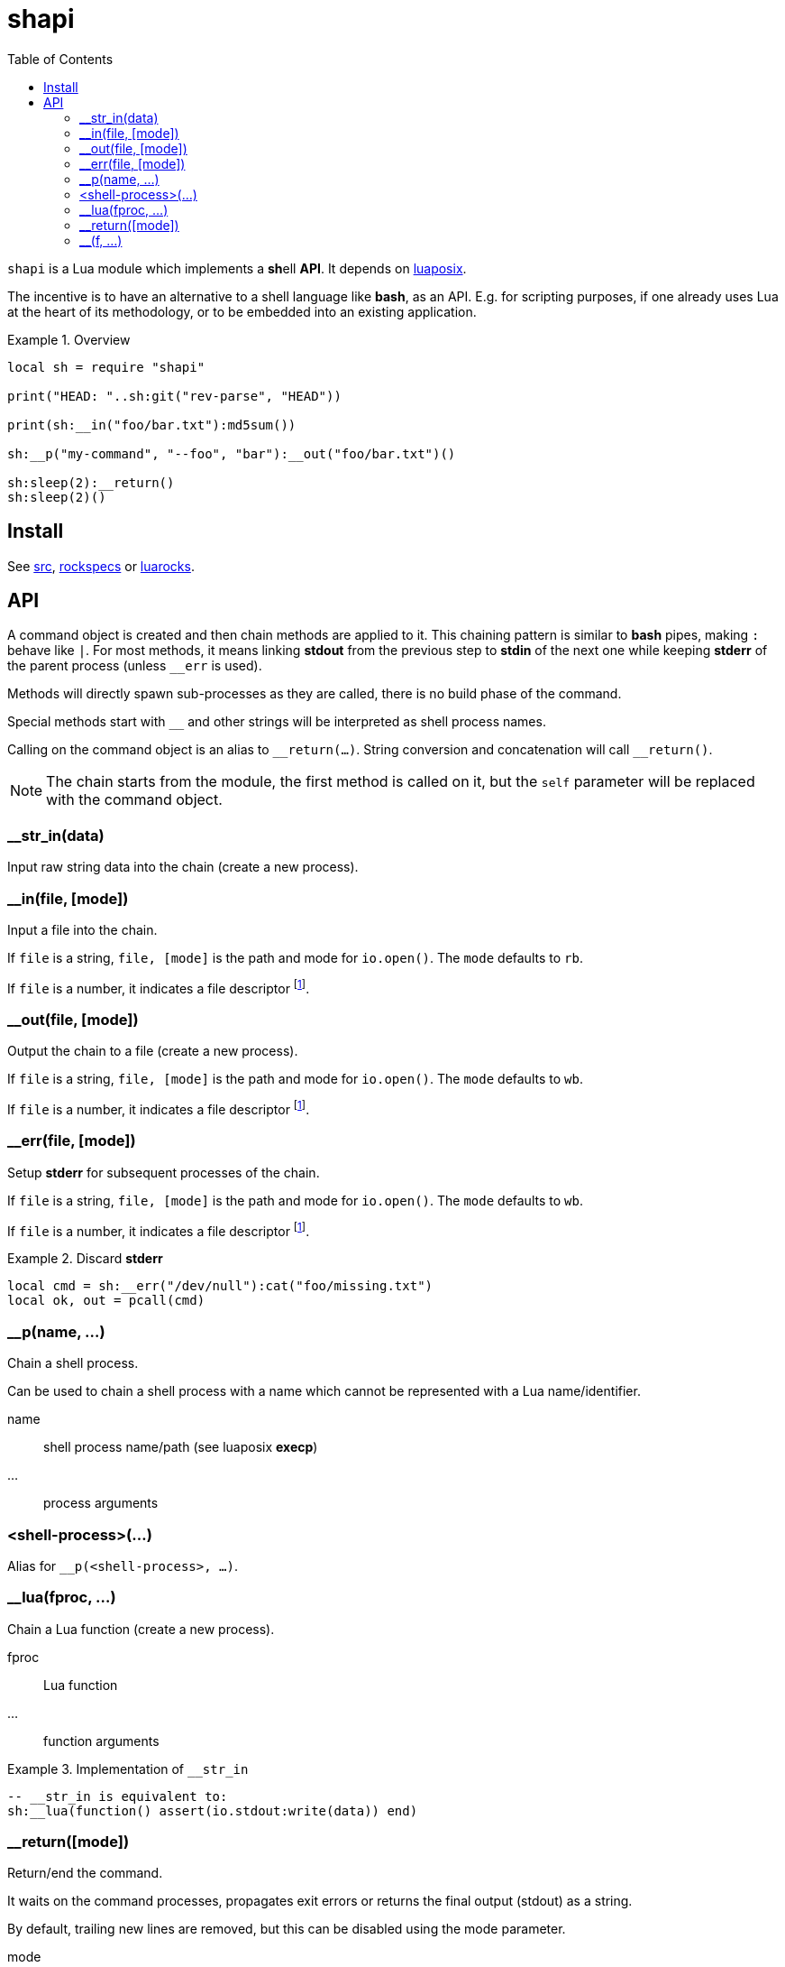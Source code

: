 = shapi
ifdef::env-github[]
:tip-caption: :bulb:
:note-caption: :information_source:
:important-caption: :heavy_exclamation_mark:
:caution-caption: :fire:
:warning-caption: :warning:
endif::[]
:toc: left
:toclevels: 5

`shapi` is a Lua module which implements a **sh**ell **API**. It depends on https://github.com/luaposix/luaposix[luaposix].

The incentive is to have an alternative to a shell language like *bash*, as an API. E.g. for scripting purposes, if one already uses Lua at the heart of its methodology, or to be embedded into an existing application.

.Overview
====
[source, lua]
----
local sh = require "shapi"

print("HEAD: "..sh:git("rev-parse", "HEAD"))

print(sh:__in("foo/bar.txt"):md5sum())

sh:__p("my-command", "--foo", "bar"):__out("foo/bar.txt")()

sh:sleep(2):__return()
sh:sleep(2)()
----
====

== Install

See link:src[], link:rockspecs[] or https://luarocks.org/modules/imagicthecat-0a6b669a3a/shapi[luarocks].

== API

A command object is created and then chain methods are applied to it. This chaining pattern is similar to *bash* pipes, making `:` behave like `|`. For most methods, it means linking *stdout* from the previous step to *stdin* of the next one while keeping *stderr* of the parent process (unless `__err` is used).

Methods will directly spawn sub-processes as they are called, there is no build phase of the command.

Special methods start with `__` and other strings will be interpreted as shell process names.

Calling on the command object is an alias to `\__return(...)`. String conversion and concatenation will call `__return()`.

NOTE: The chain starts from the module, the first method is called on it, but the `self` parameter will be replaced with the command object.

=== __str_in(data)

Input raw string data into the chain (create a new process).

=== __in(file, [mode])

Input a file into the chain.

If `file` is a string, `file, [mode]` is the path and mode for `io.open()`. The `mode` defaults to `rb`.

If `file` is a number, it indicates a file descriptor footnote:fd[A file descriptor of the current process, the one constructing the command.].

=== __out(file, [mode])

Output the chain to a file (create a new process).

If `file` is a string, `file, [mode]` is the path and mode for `io.open()`. The `mode` defaults to `wb`.

If `file` is a number, it indicates a file descriptor footnote:fd[].

=== __err(file, [mode])

Setup *stderr* for subsequent processes of the chain.

If `file` is a string, `file, [mode]` is the path and mode for `io.open()`. The `mode` defaults to `wb`.

If `file` is a number, it indicates a file descriptor footnote:fd[].

.Discard *stderr*
====
[source, lua]
----
local cmd = sh:__err("/dev/null"):cat("foo/missing.txt")
local ok, out = pcall(cmd)
----
====

=== __p(name, ...)

Chain a shell process.

Can be used to chain a shell process with a name which cannot be represented with a Lua name/identifier.

name:: shell process name/path (see luaposix *execp*)
...:: process arguments

=== <shell-process>(...)

Alias for `__p(<shell-process>, ...)`.

=== __lua(fproc, ...)

Chain a Lua function (create a new process).

fproc:: Lua function
...:: function arguments

.Implementation of `__str_in`
====
[source, lua]
----
-- __str_in is equivalent to:
sh:__lua(function() assert(io.stdout:write(data)) end)
----
====

=== __return([mode])

Return/end the command.

It waits on the command processes, propagates exit errors or returns the final output (stdout) as a string.

By default, trailing new lines are removed, but this can be disabled using the mode parameter.

mode:: string, `"binary"` to prevent processing of the output

=== __(f, ...)

Chain custom method.

f(self, ...):: method
...:: method arguments

.Abstraction of multiple steps
====
[source, lua]
----
local function my_md5sum(self, file)
  return self:md5sum(file):cut("-d", " ", "-f", 1)
end

print(sh:__in("foo/bar.txt"):__(my_md5sum))
print(sh:__(my_md5sum, "foo/bar.txt"))
----
====

